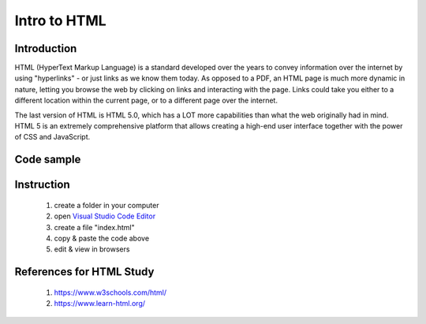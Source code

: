 
-------------
Intro to HTML
-------------

Introduction
------------

HTML (HyperText Markup Language) is a standard developed over the years to convey information over the internet by using "hyperlinks" - or just links as we know them today. As opposed to a PDF, an HTML page is much more dynamic in nature, letting you browse the web by clicking on links and interacting with the page. Links could take you either to a different location within the current page, or to a different page over the internet.

The last version of HTML is HTML 5.0, which has a LOT more capabilities than what the web originally had in mind. HTML 5 is an extremely comprehensive platform that allows creating a high-end user interface together with the power of CSS and JavaScript. 


Code sample
-----------

.. code-block:: html
   :linenos:

   <!DOCTYPE html>
    <html>
        <head>
            <title>My First Web Page</title>
        </head>
        <body>

            <h1>My first day as a programmer</h1>
            <p>It is exciting.</p>

        </body>
    </html>


Instruction
-----------
    1. create a folder in your computer
    2. open `Visual Studio Code Editor <https://code.visualstudio.com/>`_
    3. create a file "index.html"
    4. copy & paste the code above
    5. edit & view in browsers


References for HTML Study
-------------------------
    1. https://www.w3schools.com/html/
    2. https://www.learn-html.org/
    
    

